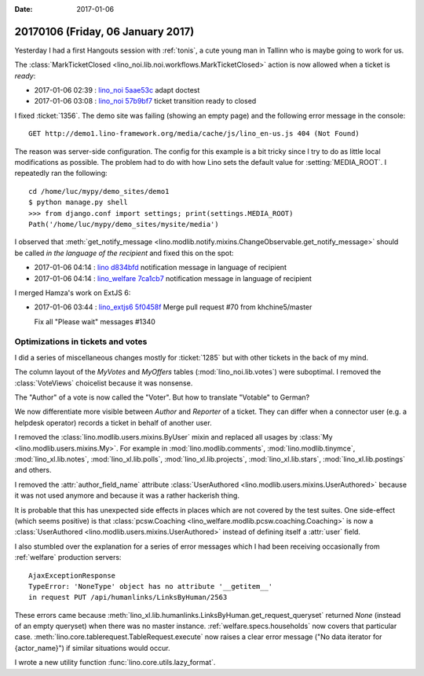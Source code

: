 :date: 2017-01-06

==================================
20170106 (Friday, 06 January 2017)
==================================

Yesterday I had a first Hangouts session with :ref:`tonis`, a cute
young man in Tallinn who is maybe going to work for us.

The :class:`MarkTicketClosed
<lino_noi.lib.noi.workflows.MarkTicketClosed>` action is now allowed
when a ticket is `ready`:

- 2017-01-06 02:39 : `lino_noi <http://noi.lino-framework.org>`__
  `5aae53c <https://github.com/lino-framework/noi/commit/2493a775db8b8a8e98bdcf2cd10fe821c5aae53c>`__ adapt doctest

- 2017-01-06 03:08 : `lino_noi <http://noi.lino-framework.org>`__
  `57b9bf7 <https://github.com/lino-framework/noi/commit/cd248d22774faf2c73fd4d2001e30abbf57b9bf7>`__ ticket transition ready to closed



I fixed :ticket:`1356`.  The demo site was failing (showing an empty
page) and the following error message in the console::

  GET http://demo1.lino-framework.org/media/cache/js/lino_en-us.js 404 (Not Found)

The reason was server-side configuration. The config for this example
is a bit tricky since I try to do as little local modifications as
possible. The problem had to do with how Lino sets the default value
for :setting:`MEDIA_ROOT`. I repeatedly ran the following::

    cd /home/luc/mypy/demo_sites/demo1
    $ python manage.py shell
    >>> from django.conf import settings; print(settings.MEDIA_ROOT)
    Path('/home/luc/mypy/demo_sites/mysite/media')

  
I observed that :meth:`get_notify_message
<lino.modlib.notify.mixins.ChangeObservable.get_notify_message>`
should be called *in the language of the recipient* and fixed this on
the spot:

- 2017-01-06 04:14 : `lino <http://www.lino-framework.org>`__
  `d834bfd <https://github.com/lino-framework/lino/commit/762d3e4905a97e7626307820f2018f859d834bfd>`__ notification message in language of recipient

- 2017-01-06 04:14 : `lino_welfare <http://welfare.lino-framework.org>`__
  `7ca1cb7 <https://github.com/lino-framework/welfare/commit/8da854ee984c7ada9e28f4c71640755827ca1cb7>`__ notification message in language of recipient


I merged Hamza's work on ExtJS 6:

- 2017-01-06 03:44 : `lino_extjs6 <http://www.lino-framework.org>`__
  `5f0458f <https://github.com/lino-framework/extjs6/commit/4d63b9e5e8d53b566d66a32c44b0545b15f0458f>`__ Merge pull request #70 from khchine5/master
  
  Fix all "Please wait" messages #1340






Optimizations in tickets and votes
==================================

I did a series of miscellaneous changes mostly for :ticket:`1285` but
with other tickets in the back of my mind.

The column layout of the `MyVotes` and `MyOffers` tables
(:mod:`lino_noi.lib.votes`) were suboptimal.  I removed the
:class:`VoteViews` choicelist because it was nonsense.

The "Author" of a vote is now called the "Voter".  But how to
translate "Votable" to German?

We now differentiate more visible between *Author* and *Reporter* of a
ticket. They can differ when a connector user (e.g. a helpdesk
operator) records a ticket in behalf of another user.

I removed the :class:`lino.modlib.users.mixins.ByUser` mixin and
replaced all usages by :class:`My <lino.modlib.users.mixins.My>`.
For example in :mod:`lino.modlib.comments`, 
:mod:`lino.modlib.tinymce`,
:mod:`lino_xl.lib.notes`,
:mod:`lino_xl.lib.polls`,
:mod:`lino_xl.lib.projects`,
:mod:`lino_xl.lib.stars`,
:mod:`lino_xl.lib.postings` and others.

I removed the :attr:`author_field_name` attribute :class:`UserAuthored
<lino.modlib.users.mixins.UserAuthored>` because it was not used
anymore and because it was a rather hackerish thing.
       
It is probable that this has unexpected side effects in places which
are not covered by the test suites.  One side-effect (which seems
positive) is that :class:`pcsw.Coaching
<lino_welfare.modlib.pcsw.coaching.Coaching>` is now a
:class:`UserAuthored <lino.modlib.users.mixins.UserAuthored>` instead
of defining itself a :attr:`user` field.

I also stumbled over the explanation for a series of error messages
which I had been receiving occasionally from :ref:`welfare` production
servers::

    AjaxExceptionResponse
    TypeError: 'NoneType' object has no attribute '__getitem__'
    in request PUT /api/humanlinks/LinksByHuman/2563
    
These errors came because
:meth:`lino_xl.lib.humanlinks.LinksByHuman.get_request_queryset`
returned `None` (instead of an empty queryset) when there was no
master instance.  :ref:`welfare.specs.households` now covers that
particular case.  :meth:`lino.core.tablerequest.TableRequest.execute`
now raises a clear error message ("No data iterator for {actor_name}")
if similar situations would occur.

I wrote a new utility function :func:`lino.core.utils.lazy_format`.
